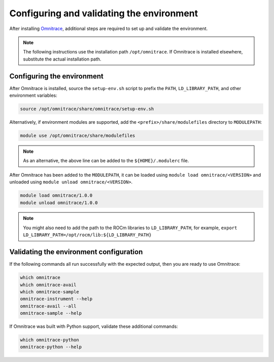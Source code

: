 .. meta::
   :description: Omnitrace documentation and reference
   :keywords: Omnitrace, ROCm, profiler, tracking, visualization, tool, Instinct, accelerator, AMD

****************************************************
Configuring and validating the environment
****************************************************

After installing `Omnitrace <https://github.com/ROCm/omnitrace>`_, additional steps are required to set up
and validate the environment.

.. note::

   The following instructions use the installation path ``/opt/omnitrace``. If
   Omnitrace is installed elsewhere, substitute the actual installation path.

Configuring the environment
========================================

After Omnitrace is installed, source the ``setup-env.sh`` script to prefix the 
``PATH``, ``LD_LIBRARY_PATH``, and other environment variables:

.. code-block:: shell

   source /opt/omnitrace/share/omnitrace/setup-env.sh

Alternatively, if environment modules are supported, add the ``<prefix>/share/modulefiles`` directory
to ``MODULEPATH``:

.. code-block:: shell

   module use /opt/omnitrace/share/modulefiles

.. note::
    
   As an alternative, the above line can be added to the ``${HOME}/.modulerc`` file.

After Omnitrace has been added to the ``MODULEPATH``, it can be loaded 
using ``module load omnitrace/<VERSION>`` and unloaded using ``module unload omnitrace/<VERSION>``.

.. code-block:: shell

   module load omnitrace/1.0.0
   module unload omnitrace/1.0.0

.. note::

   You might also need to add the path to the ROCm libraries to ``LD_LIBRARY_PATH``,
   for example, ``export LD_LIBRARY_PATH=/opt/rocm/lib:${LD_LIBRARY_PATH}``

Validating the environment configuration
========================================

If the following commands all run successfully with the expected output, 
then you are ready to use Omnitrace:

.. code-block:: shell

   which omnitrace
   which omnitrace-avail
   which omnitrace-sample
   omnitrace-instrument --help
   omnitrace-avail --all
   omnitrace-sample --help

If Omnitrace was built with Python support, validate these additional commands:

.. code-block:: shell

   which omnitrace-python
   omnitrace-python --help
